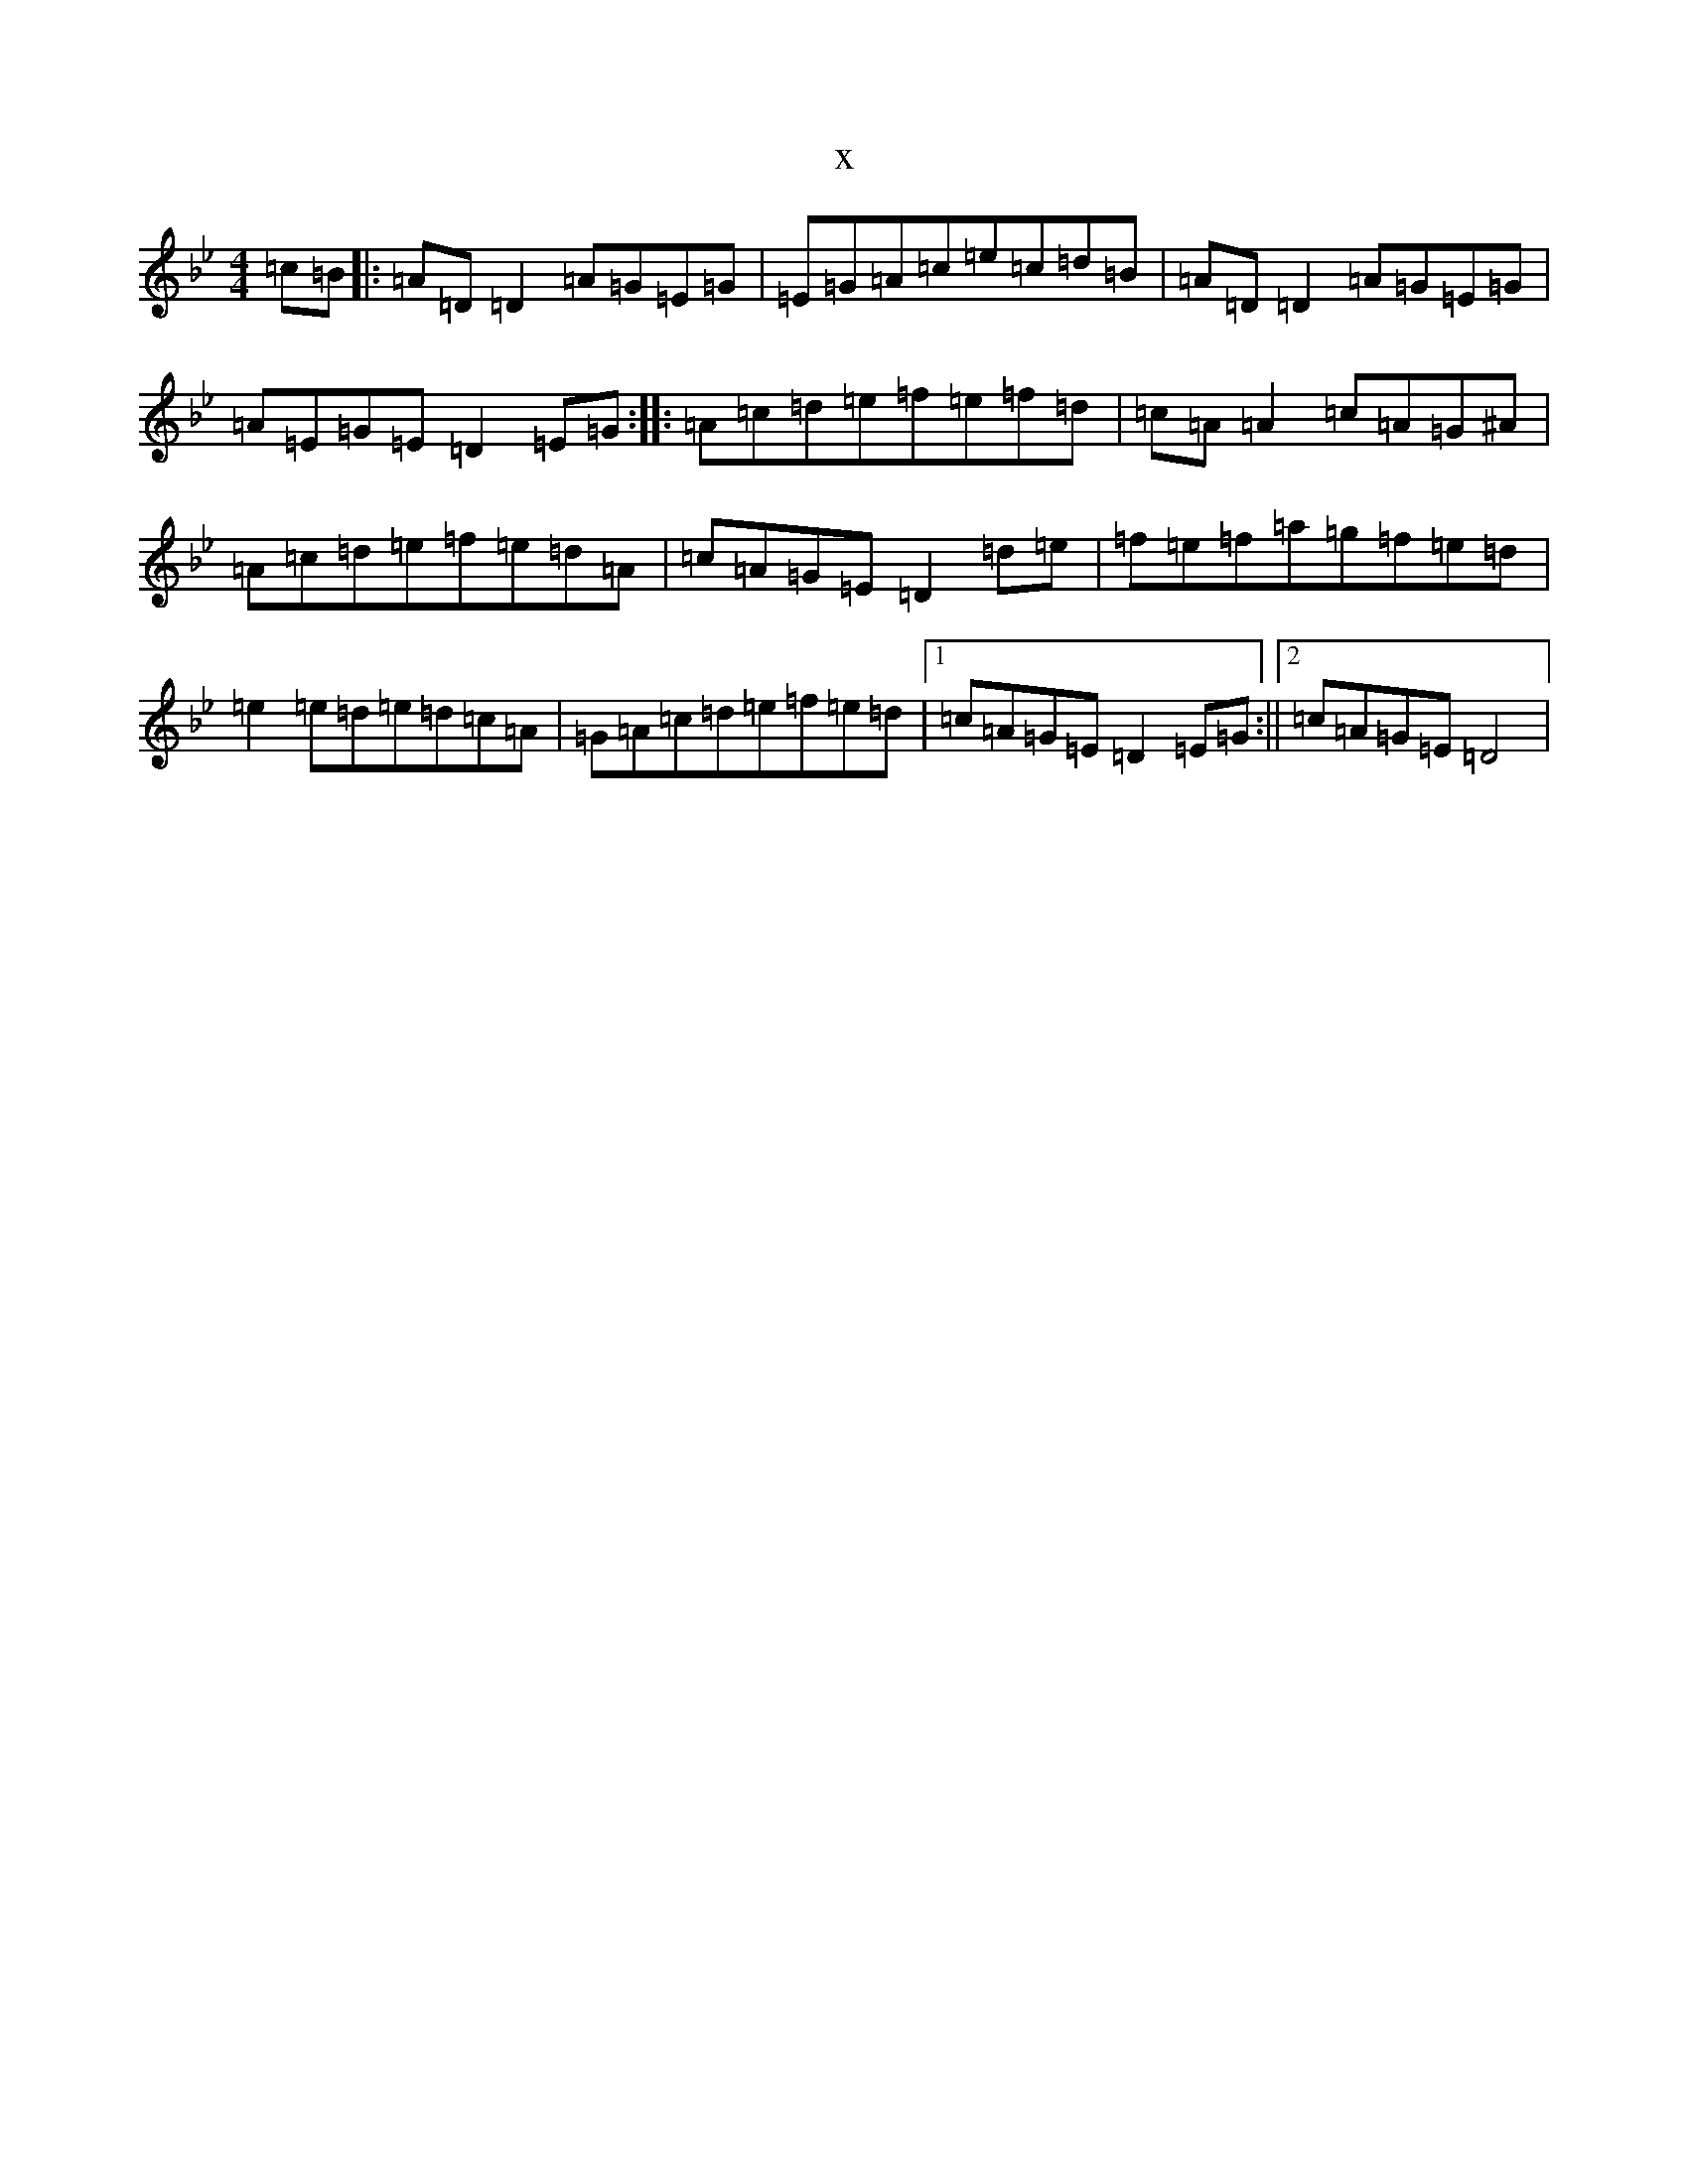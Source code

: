 X:8366
T:x
L:1/8
M:4/4
K: C Dorian
=c=B|:=A=D=D2=A=G=E=G|=E=G=A=c=e=c=d=B|=A=D=D2=A=G=E=G|=A=E=G=E=D2=E=G:||:=A=c=d=e=f=e=f=d|=c=A=A2=c=A=G^A|=A=c=d=e=f=e=d=A|=c=A=G=E=D2=d=e|=f=e=f=a=g=f=e=d|=e2=e=d=e=d=c=A|=G=A=c=d=e=f=e=d|1=c=A=G=E=D2=E=G:||2=c=A=G=E=D4|